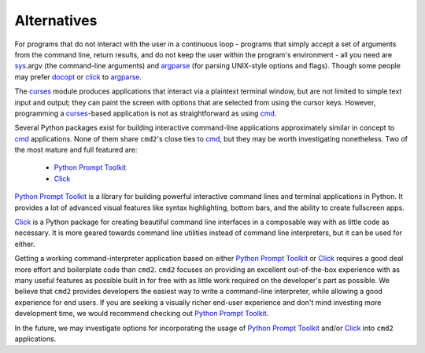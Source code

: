 Alternatives
============

For programs that do not interact with the user in a continuous loop - programs
that simply accept a set of arguments from the command line, return results, and
do not keep the user within the program's environment - all you need are sys_\
.argv (the command-line arguments) and argparse_ (for parsing UNIX-style options
and flags).  Though some people may prefer docopt_ or click_ to argparse_.

.. _sys: https://docs.python.org/3/library/sys.html
.. _argparse: https://docs.python.org/3/library/argparse.html
.. _docopt: https://pypi.python.org/pypi/docopt
.. _click: http://click.pocoo.org


The curses_ module produces applications that interact via a plaintext terminal
window, but are not limited to simple text input and output; they can paint the
screen with options that are selected from using the cursor keys.  However,
programming a curses_-based application is not as straightforward as using cmd_.

.. _curses: https://docs.python.org/3/library/curses.html
.. _cmd: https://docs.python.org/3/library/cmd.html

Several Python packages exist for building interactive command-line applications
approximately similar in concept to cmd_ applications.  None of them share
``cmd2``'s close ties to cmd_, but they may be worth investigating nonetheless.
Two of the most mature and full featured are:

  * `Python Prompt Toolkit`_
  * Click_

.. _`Python Prompt Toolkit`: https://github.com/jonathanslenders/python-prompt-toolkit

`Python Prompt Toolkit`_ is a library for building powerful interactive command
lines and terminal applications in Python.  It provides a lot of advanced visual
features like syntax highlighting, bottom bars, and the ability to create
fullscreen apps.

Click_ is a Python package for creating beautiful command line interfaces in a
composable way with as little code as necessary.  It is more geared towards
command line utilities instead of command line interpreters, but it can be used
for either.

Getting a working command-interpreter application based on either `Python Prompt
Toolkit`_ or Click_ requires a good deal more effort and boilerplate code than
``cmd2``.  ``cmd2`` focuses on providing an excellent out-of-the-box experience
with as many useful features as possible built in for free with as little work
required on the developer's part as possible.  We believe that ``cmd2`` provides
developers the easiest way to write a command-line interpreter, while allowing a
good experience for end users.  If you are seeking a visually richer end-user
experience and don't mind investing more development time, we would recommend
checking out `Python Prompt Toolkit`_.

In the future, we may investigate options for incorporating the usage of `Python
Prompt Toolkit`_ and/or Click_ into ``cmd2`` applications.
